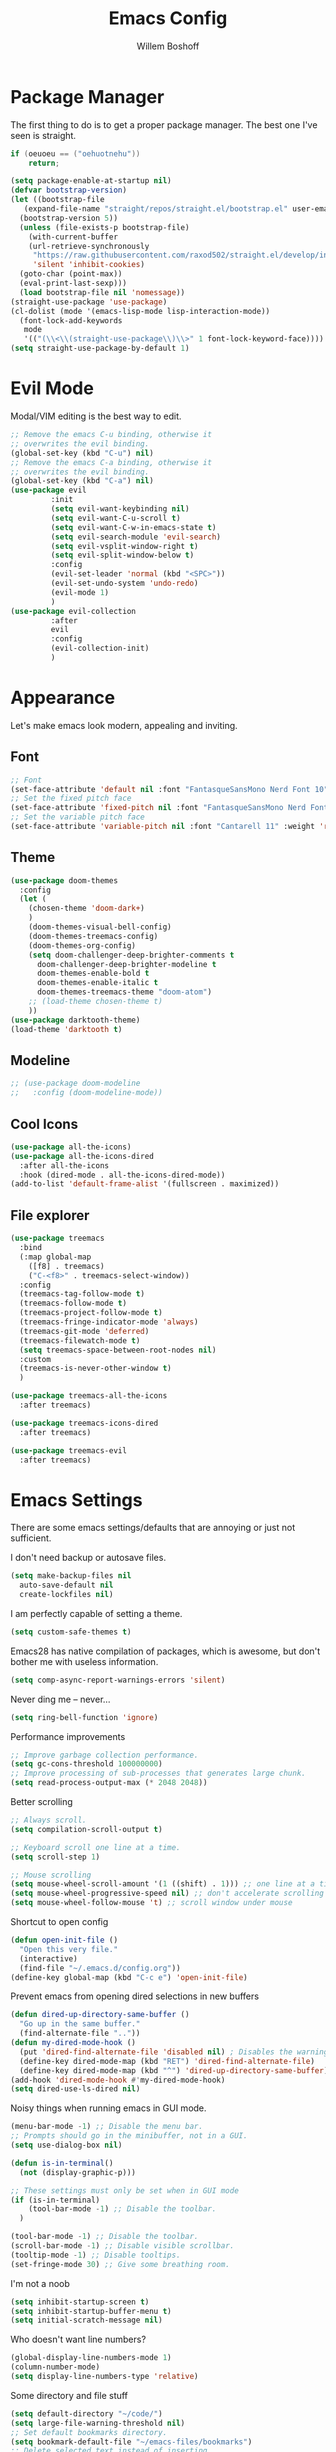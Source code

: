 #+TITLE: Emacs Config
#+AUTHOR: Willem Boshoff

* Package Manager

The first thing to do is to get a proper package manager.
The best one I've seen is straight.

#+begin_src c
  if (oeuoeu == ("oehuotnehu"))
      return;
#+end_src

#+begin_src emacs-lisp
  (setq package-enable-at-startup nil)
  (defvar bootstrap-version)
  (let ((bootstrap-file
	 (expand-file-name "straight/repos/straight.el/bootstrap.el" user-emacs-directory))
	(bootstrap-version 5))
    (unless (file-exists-p bootstrap-file)
      (with-current-buffer
	  (url-retrieve-synchronously
	   "https://raw.githubusercontent.com/raxod502/straight.el/develop/install.el"
	   'silent 'inhibit-cookies)
	(goto-char (point-max))
	(eval-print-last-sexp)))
    (load bootstrap-file nil 'nomessage))
  (straight-use-package 'use-package)
  (cl-dolist (mode '(emacs-lisp-mode lisp-interaction-mode))
    (font-lock-add-keywords
     mode
     '(("(\\<\\(straight-use-package\\)\\>" 1 font-lock-keyword-face))))
  (setq straight-use-package-by-default 1)
#+end_src

* Evil Mode

Modal/VIM editing is the best way to edit.

#+begin_src emacs-lisp
  ;; Remove the emacs C-u binding, otherwise it
  ;; overwrites the evil binding.
  (global-set-key (kbd "C-u") nil)
  ;; Remove the emacs C-a binding, otherwise it
  ;; overwrites the evil binding.
  (global-set-key (kbd "C-a") nil)
  (use-package evil
	       :init
	       (setq evil-want-keybinding nil)
	       (setq evil-want-C-u-scroll t)
	       (setq evil-want-C-w-in-emacs-state t)
	       (setq evil-search-module 'evil-search)
	       (setq evil-vsplit-window-right t)
	       (setq evil-split-window-below t)
	       :config
	       (evil-set-leader 'normal (kbd "<SPC>"))
	       (evil-set-undo-system 'undo-redo)
	       (evil-mode 1)
	       )
  (use-package evil-collection
	       :after
	       evil
	       :config
	       (evil-collection-init)
	       )
#+end_src

* Appearance

Let's make emacs look modern, appealing and inviting.

** Font

#+begin_src emacs-lisp
  ;; Font
  (set-face-attribute 'default nil :font "FantasqueSansMono Nerd Font 10" :weight 'regular)
  ;; Set the fixed pitch face
  (set-face-attribute 'fixed-pitch nil :font "FantasqueSansMono Nerd Font 10" :weight 'regular)
  ;; Set the variable pitch face
  (set-face-attribute 'variable-pitch nil :font "Cantarell 11" :weight 'regular)
#+end_src

** Theme

#+begin_src emacs-lisp
  (use-package doom-themes
    :config
    (let (
      (chosen-theme 'doom-dark+)
      )
      (doom-themes-visual-bell-config)
      (doom-themes-treemacs-config)
      (doom-themes-org-config)
      (setq doom-challenger-deep-brighter-comments t
        doom-challenger-deep-brighter-modeline t
        doom-themes-enable-bold t
        doom-themes-enable-italic t
        doom-themes-treemacs-theme "doom-atom")
      ;; (load-theme chosen-theme t)
      ))
  (use-package darktooth-theme)
  (load-theme 'darktooth t)
#+end_src

** Modeline

#+begin_src emacs-lisp
  ;; (use-package doom-modeline
  ;;   :config (doom-modeline-mode))
#+end_src

** Cool Icons

#+begin_src emacs-lisp
  (use-package all-the-icons)
  (use-package all-the-icons-dired
    :after all-the-icons
    :hook (dired-mode . all-the-icons-dired-mode))
  (add-to-list 'default-frame-alist '(fullscreen . maximized))
#+end_src

** File explorer

#+begin_src emacs-lisp
  (use-package treemacs
    :bind
    (:map global-map
	  ([f8] . treemacs)
	  ("C-<f8>" . treemacs-select-window))
    :config
    (treemacs-tag-follow-mode t)
    (treemacs-follow-mode t)
    (treemacs-project-follow-mode t)
    (treemacs-fringe-indicator-mode 'always)
    (treemacs-git-mode 'deferred)
    (treemacs-filewatch-mode t)
    (setq treemacs-space-between-root-nodes nil)
    :custom
    (treemacs-is-never-other-window t)
    )
  
  (use-package treemacs-all-the-icons
    :after treemacs)

  (use-package treemacs-icons-dired
    :after treemacs)

  (use-package treemacs-evil
    :after treemacs)
#+end_src

* Emacs Settings

There are some emacs settings/defaults that are annoying or just not sufficient.

I don't need backup or autosave files.
#+begin_src emacs-lisp
  (setq make-backup-files nil
	auto-save-default nil
	create-lockfiles nil)
#+end_src

I am perfectly capable of setting a theme.
#+begin_src emacs-lisp
  (setq custom-safe-themes t)
#+end_src

Emacs28 has native compilation of packages, which is awesome,
but don't bother me with useless information.
#+begin_src emacs-lisp
  (setq comp-async-report-warnings-errors 'silent)
#+end_src

Never ding me -- never...
#+begin_src emacs-lisp
  (setq ring-bell-function 'ignore)
#+end_src

Performance improvements

#+begin_src emacs-lisp
  ;; Improve garbage collection performance.
  (setq gc-cons-threshold 100000000)
  ;; Improve processing of sub-processes that generates large chunk.
  (setq read-process-output-max (* 2048 2048))
#+end_src

Better scrolling

#+begin_src emacs-lisp
  ;; Always scroll.
  (setq compilation-scroll-output t)

  ;; Keyboard scroll one line at a time.
  (setq scroll-step 1)

  ;; Mouse scrolling
  (setq mouse-wheel-scroll-amount '(1 ((shift) . 1))) ;; one line at a time
  (setq mouse-wheel-progressive-speed nil) ;; don't accelerate scrolling
  (setq mouse-wheel-follow-mouse 't) ;; scroll window under mouse
#+end_src

Shortcut to open config

#+begin_src emacs-lisp
  (defun open-init-file ()
    "Open this very file."
    (interactive)
    (find-file "~/.emacs.d/config.org"))
  (define-key global-map (kbd "C-c e") 'open-init-file)
#+end_src

Prevent emacs from opening dired selections in new buffers

#+begin_src emacs-lisp
  (defun dired-up-directory-same-buffer ()
    "Go up in the same buffer."
    (find-alternate-file ".."))
  (defun my-dired-mode-hook ()
    (put 'dired-find-alternate-file 'disabled nil) ; Disables the warning.
    (define-key dired-mode-map (kbd "RET") 'dired-find-alternate-file)
    (define-key dired-mode-map (kbd "^") 'dired-up-directory-same-buffer))
  (add-hook 'dired-mode-hook #'my-dired-mode-hook)
  (setq dired-use-ls-dired nil)
#+end_src

Noisy things when running emacs in GUI mode.

#+begin_src emacs-lisp
  (menu-bar-mode -1) ;; Disable the menu bar.
  ;; Prompts should go in the minibuffer, not in a GUI.
  (setq use-dialog-box nil)

  (defun is-in-terminal()
    (not (display-graphic-p)))

  ;; These settings must only be set when in GUI mode
  (if (is-in-terminal)
      (tool-bar-mode -1) ;; Disable the toolbar.
    )

  (tool-bar-mode -1) ;; Disable the toolbar.
  (scroll-bar-mode -1) ;; Disable visible scrollbar.
  (tooltip-mode -1) ;; Disable tooltips.
  (set-fringe-mode 30) ;; Give some breathing room.
#+end_src

I'm not a noob

#+begin_src emacs-lisp
  (setq inhibit-startup-screen t)
  (setq inhibit-startup-buffer-menu t)
  (setq initial-scratch-message nil)
#+end_src

Who doesn't want line numbers?

#+begin_src emacs-lisp
  (global-display-line-numbers-mode 1)
  (column-number-mode)
  (setq display-line-numbers-type 'relative)
#+end_src

Some directory and file stuff

#+begin_src emacs-lisp
  (setq default-directory "~/code/")
  (setq large-file-warning-threshold nil)
  ;; Set default bookmarks directory.
  (setq bookmark-default-file "~/emacs-files/bookmarks")
  ;; Delete selected text instead of inserting.
  (setq delete-selection-mode t)
  ;; Emacs has problems with very long lines. so-long detects them and takes appropriate action.
  ;; Good for minified code and whatnot.
  (global-so-long-mode)
  ;; I want recent files
  (require 'recentf)
  (recentf-mode)
#+end_src

* Text editing enhancements

** Comments

#+begin_src emacs-lisp
  (use-package evil-nerd-commenter)
  ;; (evil-define-key 'normal 'global (kbd "gcb") 'comment-dwim)
  (evil-define-key 'normal 'global (kbd "gc") 'evilnc-comment-or-uncomment-lines)
#+end_src

** Whitespace and Tabs

#+begin_src emacs-lisp
  ;; Use space to indent by default.
  (setq-default indent-tabs-mode nil)

  ;; Set appearance of a tab that is represented by 4 spaces.
  (setq-default tab-width 4)
  (setq-default evil-shift-width tab-width)

  ;; Automatically clean whitespace
  (use-package ws-butler
    :hook ((text-mode . ws-butler-mode)
           (prog-mode . ws-butler-mode)))
#+end_src

* Completions and Steroids

Most modern editors/IDEs help you by showing possible completions/actions based on your
current context or thing that you're doing. For example, when I want to open a file, I don't
want to have to remember all the files that I can choose from. I want the Emacs to show me what
files are available.

** General Emacs completion

The following packages will give completion on general emacs things:
buffers, files, help, etc. But other packages will also hook into this to
provide their own completions, like LSP mode.

*** The main completion engine

#+begin_src emacs-lisp
  (use-package vertico
    :init
    (vertico-mode)
    :config
    (setq vertico-cycle t)
    :bind
    (
     :map vertico-map
     ("C-j" . vertico-next)
     ("C-k" . vertico-previous)
     ("C-l" . vertico-insert)
     )
    )
#+end_src

*** More information on completions

#+begin_src emacs-lisp
  (use-package marginalia
    :config
    (marginalia-mode)
    )
#+end_src

*** Better ordering or completions

#+begin_src emacs-lisp
  (use-package orderless
    :config
    (setq completion-styles '(orderless)
	  read-buffer-completion-ignore-case t
	  completion-category-defaults nil
	  completion-category-overrides '((file (styles . (partial-completion)))))
    )
#+end_src

** Some steroids for the completions

#+begin_src emacs-lisp
  (use-package consult
    )

  ;; Save completion history.
  (use-package savehist
    :init
    (savehist-mode))

  (use-package embark
    :bind
    (
     ("C-h B" . embark-bindings)
     )
    :init
    (setq prefix-help-command #'embark-prefix-help-command)
    )

  (use-package embark-consult
    :after (embark consult)
    :demand t
    :hook
    (embark-collect-mode . consult-preview-at-point-mode)
    )

  (use-package saveplace
    :config
    (setq-default save-place t)
    (setq save-place-file (expand-file-name ".places" user-emacs-directory)))
#+end_src

** Completions for keybindings

This package provides the possible remaining keybindings left
based on what you entered.

#+begin_src emacs-lisp
  (use-package which-key
    :config
    (which-key-setup-minibuffer)
    (which-key-mode))
#+end_src

** Better help documentation

#+begin_src emacs-lisp
  (use-package helpful
    :bind
    ([remap describe-function] . helpful-function)
    ([remap describe-symbol] . helpful-symbol)
    ([remap describe-variable] . helpful-variable)
    ([remap describe-command] . helpful-command)
    ([remap describe-key] . helpful-key))
#+end_src


** Completions for text

Getting completions for text you are typing.

#+begin_src emacs-lisp
  (use-package company
    :hook
    ((emacs-lisp-mode . (lambda ()
			  (setq-local company-backends '(company-elisp))))
     (prog-mode . company-mode)
     (org-mode . company-mode)
     )
    :config
    (setq company-show-quick-access t
	  company-idle-delay 0
	  company-tooltip-limit 20
	  company-tooltip-idle-delay 0.4
	  company-show-numbers t
	  company-dabbrev-downcase nil
	  company-minimum-prefix-length 1
	  company-selection-wrap-around t)
    (company-tng-configure-default)
    ;; Use the numbers 0-9 to select company completion candidates
    (let ((map company-active-map))
      (mapc (lambda (x) (define-key map (format "%d" x)
			  `(lambda () (interactive) (company-complete-number ,x))))
	    (number-sequence 0 9)))
    :bind
    (:map company-active-map
	  ("C-j" . company-select-next)
	  ("C-k" . company-select-previous)
	  ("<tab>" . tab-indent-or-complete)
	  ("TAB" . tab-indent-or-complete)
	  )
    )
#+end_src

* File types support

** C#

#+begin_src emacs-lisp
  (use-package csharp-mode
    :mode
    (
     ("\\.cs\\'". csharp-mode)
     ("\\.cshtml\\'". csharp-mode)
     ("\\.xaml\\'" . nxml-mode)
     ("\\.razor\\'" . csharp-mode)
     )
    )
#+end_src

** Markdown

#+begin_src emacs-lisp
  ;; to get a linter and checker for this mode
  ;; using `flycheck`: `npm install -g markdownlint-cli`
  (use-package markdown-mode
    :commands (markdown-mode gfm-mode)
    :mode (
	   ("README$" . gfm-mode)
	   ("\\.md\\'" . gfm-mode)
	   ("\\.markdown\\'" . markdown-mode)
	   )
    :init (setq markdown-command "multimarkdown")
    )

  (use-package markdown-toc
    :after markdown-mode)
#+end_src

* Software development

** Terminal Config

Programmers basically live in the terminal, we might as well make it look cool.

#+begin_src emacs-lisp
  (defun efs/configure-eshell ()
    ;; Save command history when commands are entered
    (add-hook 'eshell-pre-command-hook 'eshell-save-some-history)
    ;; Truncate buffer for performance
    (add-to-list 'eshell-output-filter-functions 'eshell-truncate-buffer)
    (setq eshell-history-size         10000
	  eshell-buffer-maximum-lines 10000
	  eshell-hist-ignoredups t
	  eshell-scroll-to-bottom-on-input t))

  (use-package eshell-git-prompt
    :after eshell)

  (use-package eshell
    :hook (eshell-first-time-mode . efs/configure-eshell)
    :config
    (with-eval-after-load 'esh-opt
      (setq eshell-destroy-buffer-when-process-dies t)
      (setq eshell-visual-commands '("htop" "vim" "nvim")))
    (eshell-git-prompt-use-theme 'powerline))
#+end_src

** Project navigation

#+begin_src emacs-lisp
  (use-package projectile
    :bind-keymap
    ("C-c p" . projectile-command-map)
    :config
    (setq projectile-project-search-path '("~/code" ("~/source" . 1)))
    (setq projectile-indexing-method 'native)
    (setq projectile-sort-order 'recently-active)
    (setq projectile-enable-caching t)
    (projectile-mode +1)
    )

  (use-package treemacs-projectile
    :after treemacs)
#+end_src

** Git Capabilities

Magit is an interface that gives you a lot of git functionality
and control over your repositories

#+begin_src emacs-lisp
  (use-package magit
    :defer
    )

  (use-package magit-todos)

  (use-package treemacs-magit
    :after treemacs)
#+end_src

It is really helpful to some visual indication
in a buffer of git changes to the file being worked on.

#+begin_src emacs-lisp
  (use-package git-gutter
    :config
    (global-git-gutter-mode +1)
    (setq git-gutter:modified-sign "   "
	  git-gutter:added-sign "   "
	  git-gutter:deleted-sign "   "
	  git-gutter:window-width 2)
    (set-face-background 'git-gutter:modified "LightBlue") ;; background color
    (set-face-background 'git-gutter:added "LightGreen")
    (set-face-background 'git-gutter:deleted "LightCoral")
    )
#+end_src

Merge conflicts are real

#+begin_src emacs-lisp
  (use-package smerge-mode)

  (use-package ediff)
#+end_src

** Linting and error checking

#+begin_src emacs-lisp
  (use-package flycheck
    :custom
    (flycheck-emacs-lisp-initialize-packages t)
    (flycheck-display-errors-delay 0.1)
    :config
    (global-flycheck-mode)
    (flycheck-set-indication-mode 'left-margin)
    (add-to-list 'flycheck-checkers 'proselint)
    )
#+end_src

** Better AST and syntax highkighting

Treesitter provides a better understanding of your code structure and thus better
synatx highlighting.

#+begin_src emacs-lisp
  (use-package tree-sitter
    :config
    (global-tree-sitter-mode)
    (add-hook 'tree-sitter-after-on-hook #'tree-sitter-hl-mode))
  (use-package tree-sitter-langs)
#+end_src

** LSP functionality

LSP provides intellisense, code actions, refactoring, etc.

#+begin_src emacs-lisp
  (defun wb/lsp-setup()
    (setq lsp-idle-delay 0.500
	  lsp-log-io nil
	  lsp-modeline-code-actions-segments '(count icon name)
	  lsp-headerline-breadcrumb-segments '(path-up-to-project file symbols)
	  lsp-modeline-diagnostics-scope :workspace
	  lsp-auto-execute-action nil
	  lsp-diagnostic-clean-after-change t
	  lsp-headerline-breadcrumb-enable-symbol-numbers nil
	  lsp-lens-place-position 'above-line
	  lsp-semantic-tokens-honor-refresh-requests t
	  lsp-semantic-tokens-apply-modifiers nil
	  lsp-modeline-diagnostics-enable t
	  lsp-modeline-code-actions-enable t
	  lsp-breadcrumb-enable t
	  lsp-lens-enable t
	  lsp-semantic-tokens-enable t
	  lsp-dired-enable t)
    )

  (use-package lsp-mode
    :init
    (setq lsp-keymap-prefix "C-c l")
    :config
    (wb/lsp-setup)
    (lsp-enable-which-key-integration t)
    :custom
    (setq lsp-eldoc-render-all t)
    (setq lsp-rust-analyzer-server-display-inlay-hints t)
    ;; vue
    (setq lsp-vetur-format-default-formatter-css "none"
	  lsp-vetur-format-default-formatter-html "none"
	  lsp-vetur-format-default-formatter-js "none"
	  lsp-vetur-validation-template nil)
    :hook
    (csharp-mode . lsp-deferred)
    (dockerfile-mode . lsp-deferred)
    (go-mode . lsp-deferred)
    (rustic-mode . lsp-deferred)
    (yaml-mode . lsp-deferred)
    (lsp-deferred-mode . lsp-modeline-diagnostics-mode)
    (lsp-deferred-mode . lsp-modeline-code-actions-mode)
    (lsp-deferred-mode . lsp-lens-mode)
    (lsp-deferred-mode . lsp-semantic-tokens-mode)
    (lsp-deferred-mode . lsp-dired-mode)
    (lsp-deferred-mode . lsp-enable-which-key-integration)
    (before-save . lsp-format-buffer)
    (before-save . lsp-organize-imports)
    :commands (lsp lsp-deferred)
    )
#+end_src

** UI layer

This provides some GUI functionality on top of LSP.

#+begin_src emacs-lisp
  (use-package lsp-ui
    :init
    (setq lsp-ui-doc-enable t
	  lsp-ui-doc-position 'top
	  lsp-ui-doc-show-with-cursor t
	  lsp-ui-doc-show-with-mouse t
	  lsp-ui-sideline-enable nil
	  lsp-ui-sideline-show-code-actions t
	  lsp-ui-sideline-show-hover t
	  lsp-ui-sideline-show-diagnostics t)
    :commands (lsp-ui-mode)
    )
#+end_src

** Debugging

#+begin_src emacs-lisp
  (use-package dap-mode)
  ;; (use-package dap-LANGUAGE) to load the dap adapter for your language

  (use-package posframe
    ;; Posframe is a pop-up tool that must be manually installed for dap-mode
    )
#+end_src

** Other LSP integrations

Lots of packages provides special/extended funtionality when LSP is available.

#+begin_src emacs-lisp
  (use-package lsp-treemacs
    :init
    (lsp-treemacs-sync-mode 1)
    :commands (lsp-treemacs-errors-list)
    )

  (use-package consult-lsp)

  ;; For Scala
  (use-package lsp-metals)
#+end_src

** Programming Language Snippets

#+begin_src emacs-lisp
  (use-package yasnippet
    :config
    (yas-reload-all)
    (add-hook 'prog-mode-hook 'yas-minor-mode)
    (add-hook 'text-mode-hook 'yas-minor-mode)
    (yas-global-mode 1)
    )

  (use-package yasnippet-snippets
    :after yasnippet)
#+end_src

* Keybindings

This is a single place where all important keybindings are defined.

** Buffers or Files bindings

Keybindings regarding buffers and files functionality.

#+begin_src emacs-lisp
  (evil-define-key 'normal 'global (kbd "<leader>ff") 'find-file)
  (evil-define-key 'normal 'global (kbd "<leader>bb") 'consult-buffer)
  (evil-define-key 'normal 'global (kbd "<leader>bk") 'kill-buffer)
  (evil-define-key 'normal 'global (kbd "<leader>fr") 'consult-recent-file)
  (evil-define-key 'normal 'global (kbd "/") 'consult-line) ;; Search in current buffer
  (evil-define-key 'normal 'global (kbd "<leader>sa") 'consult-line-multi) ;; Search across all buffers
#+end_src

** Coding or LSP bindings

Keybindings regarding LSP or programming functionality.

#+begin_src emacs-lisp

  (evil-define-key 'normal 'lsp-mode (kbd "<leader>la") 'lsp-execute-code-action)
  (evil-define-key 'normal 'lsp-mode (kbd "gd") 'lsp-find-definition)
  (evil-define-key 'normal 'lsp-mode (kbd "K") 'lsp-ui-doc-show)
  (evil-define-key 'normal 'lsp-mode (kbd "gi") 'lsp-find-implementation)
  (evil-define-key 'normal 'lsp-mode (kbd "gsw") 'consult-lsp-symbols) ;; Search all symbols in workspace
  (evil-define-key 'normal 'lsp-mode (kbd "gsb") 'consult-lsp-file-symbols) ;; Search only symbols in file
  (evil-define-key 'normal 'lsp-mode (kbd "gr") 'lsp-find-references)
  (evil-define-key 'normal 'lsp-mode (kbd "<leader>lrr") 'lsp-rename)
  (evil-define-key 'normal 'lsp-mode (kbd "<leader>lff") 'lsp-format-buffer)
  (evil-define-key 'normal 'lsp-mode (kbd "<leader>ldw") 'consult-lsp-diagnostics)
  #+end_src

** Version control bindings

Keybindings regarding magit/git functionality

#+begin_src emacs-lisp
  (evil-define-key 'normal 'global (kbd "<leader>gg") 'magit)
  (evil-define-key 'normal 'global (kbd "<leader>g=") 'git-gutter:popup-hunk)
  (evil-define-key 'normal 'global (kbd "<leader>g-") 'git-gutter:revert-hunk)
  (evil-define-key 'normal 'global (kbd "<leader>gj") 'git-gutter:next-hunk)
  (evil-define-key 'normal 'global (kbd "<leader>gk") 'git-gutter:previous-hunk)
#+end_src

** Project bindings

Keybindings regarding project functionality

#+begin_src emacs-lisp
  (evil-define-key 'normal 'global (kbd "<leader>pp") 'projectile-switch-project) ;; Project-wide search
  (evil-define-key 'normal 'global (kbd "<leader>ps") 'rg) ;; Project-wide search
  (evil-define-key 'normal 'global (kbd "<leader>pb") 'consult-project-buffer) ;; Only buffers pertaining to project
#+end_src
